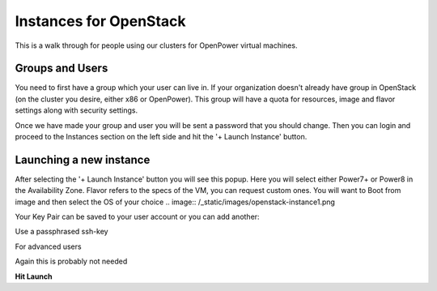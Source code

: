 .. _openpower-openstack_instances:

Instances for OpenStack
=======================

This is a walk through for people using our clusters for OpenPower virtual
machines.

Groups and Users
----------------
You need to first have a group which your user can live in.  If your
organization doesn't already have group in OpenStack (on the cluster you
desire, either x86 or OpenPower).  This group will have a quota for resources,
image and flavor settings along with security settings.

Once we have made your group and user you will be sent a password that you
should change.  Then you can login and proceed to the Instances section on the
left side and hit the '+ Launch Instance' button.

.. image:: /_static/images/openstack-instance0.png

Launching a new instance
------------------------
After selecting the '+ Launch Instance' button you will see this popup.
Here you will select either Power7+ or Power8 in the Availability Zone.
Flavor refers to the specs of the VM, you can request custom ones.
You will want to Boot from image and then select the OS of your choice
.. image:: /_static/images/openstack-instance1.png


Your Key Pair can be saved to your user account or you can add another:

.. image:: /_static/images/openstack-instance2.png


Use a passphrased ssh-key

.. image:: /_static/images/openstack-instance3.png


For advanced users

.. image:: /_static/images/openstack-instance4.png


Again this is probably not needed

.. image:: /_static/images/openstack-instance5.png


**Hit Launch**
